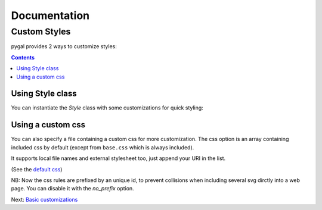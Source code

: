 ===============
 Documentation
===============


Custom Styles
=============

pygal provides 2 ways to customize styles:

.. contents::


Using Style class
-----------------

You can instantiate the `Style` class with some customizations for quick styling:

.. pygal-code::

  from pygal.style import Style
  custom_style = Style(
    background='transparent',
    plot_background='transparent',
    foreground='#53E89B',
    foreground_light='#53A0E8',
    foreground_dark='#630C0D',
    opacity='.6',
    opacity_hover='.9',
    transition='400ms ease-in',
    colors=('#E853A0', '#E8537A', '#E95355', '#E87653', '#E89B53'))

  chart = pygal.StackedLine(fill=True, interpolate='cubic', style=custom_style)
  chart.add('A', [1, 3,  5, 16, 13, 3,  7])
  chart.add('B', [5, 2,  3,  2,  5, 7, 17])
  chart.add('C', [6, 10, 9,  7,  3, 1,  0])
  chart.add('D', [2,  3, 5,  9, 12, 9,  5])
  chart.add('E', [7,  4, 2,  1,  2, 10, 0])


Using a custom css
------------------

You can also specify a file containing a custom css for more customization. The css option is an array containing included css by default (except from ``base.css`` which is always included).

It supports local file names and external stylesheet too, just append your URI in the list.

(See the `default css <https://github.com/Kozea/pygal/blob/master/pygal/css/>`_)

NB: Now the css rules are prefixed by an unique id, to prevent collisions when including several svg dirctly into a web page. You can disable it with the `no_prefix` option.


.. pygal-code::

  from tempfile import NamedTemporaryFile
  custom_css = '''
    {{ id }}text {
      fill: green;
      font-family: monospace;
    }
    {{ id }}.legends .legend text {
      font-size: {{ font_sizes.legend }};
    }
    {{ id }}.axis {
      stroke: #666;
    }
    {{ id }}.axis text {
      font-size: {{ font_sizes.label }};
      font-family: sans;
      stroke: none;
    }
    {{ id }}.axis.y text {
      text-anchor: end;
    }
    {{ id }}#tooltip text {
      font-size: {{ font_sizes.tooltip }};
    }
    {{ id }}.dot {
      fill: yellow;
    }
    {{ id }}.color-0 {
      stroke: #ff1100;
      fill: #ff1100;
    }
    {{ id }}.color-1 {
      stroke: #ffee00;
      fill: #ffee00;
    }
    {{ id }}.color-2 {
      stroke: #66bb44;
      fill: #66bb44;
    }
    {{ id }}.color-3 {
      stroke: #88bbdd;
      fill: #88bbdd;
    }
    {{ id }}.color-4 {
      stroke: #0000ff;
      fill: #0000ff;
    }
  '''
  custom_css_file = '/tmp/pygal_custom_style.css'
  with open(custom_css_file, 'w') as f:
    f.write(custom_css)
  config = pygal.Config(fill=True, interpolate='cubic')
  config.css.append(custom_css_file)
  chart = pygal.StackedLine(config)
  chart.add('A', [1, 3,  5, 16, 13, 3,  7])
  chart.add('B', [5, 2,  3,  2,  5, 7, 17])
  chart.add('C', [6, 10, 9,  7,  3, 1,  0])
  chart.add('D', [2,  3, 5,  9, 12, 9,  5])
  chart.add('E', [7,  4, 2,  1,  2, 10, 0])


Next: `Basic customizations </basic_customizations>`_

